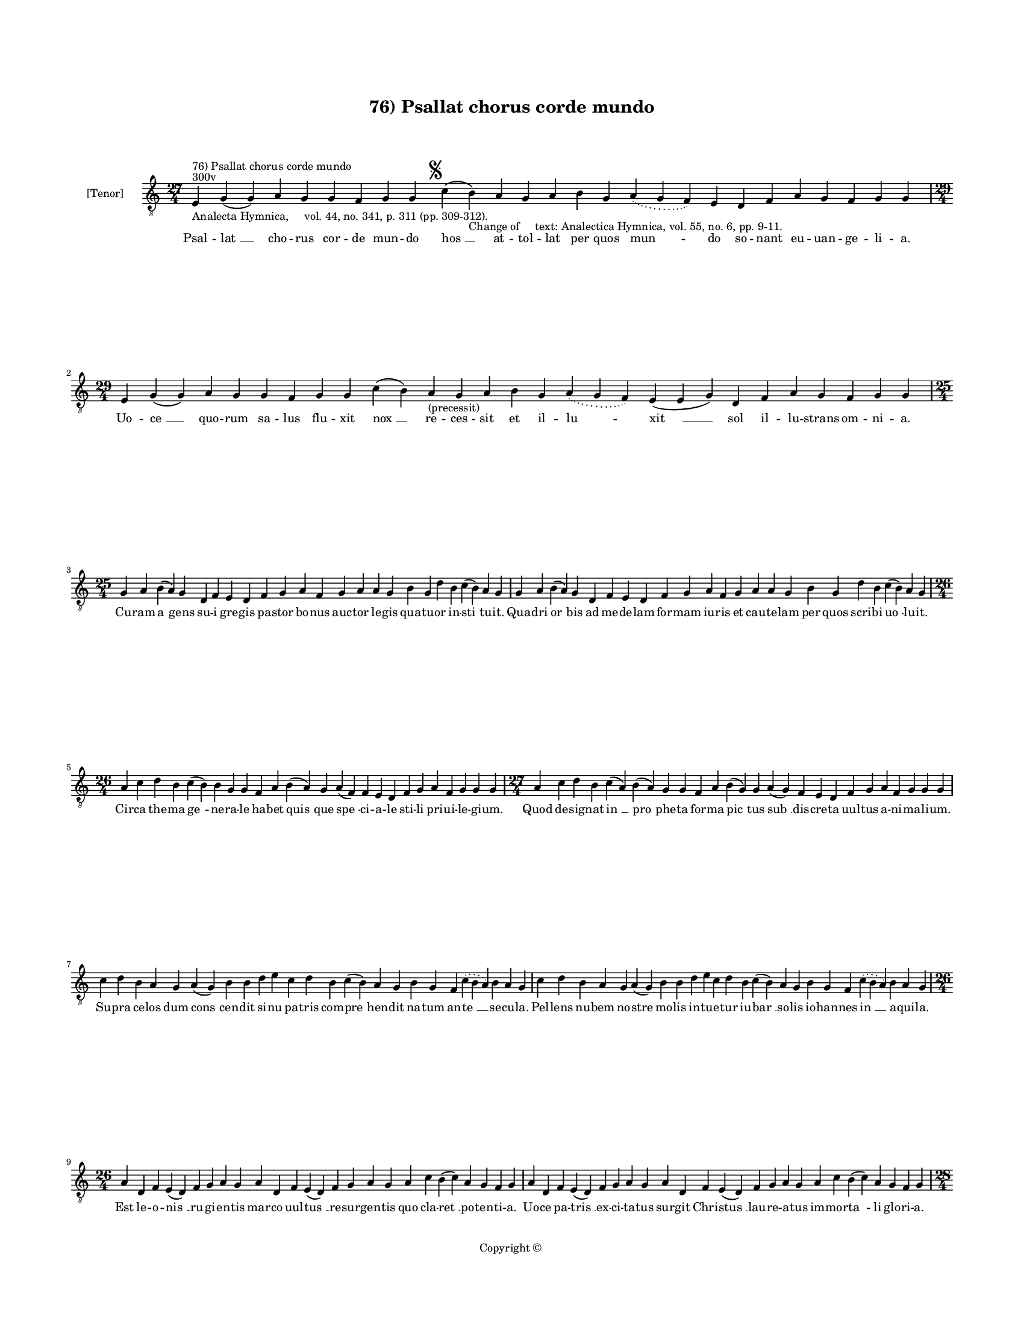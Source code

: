 
\version "2.14.2"
% automatically converted from 76_Psallat_chorus_corde_mundo.xml

\header {
    encodingsoftware = "Sibelius 6.2"
    tagline = "Sibelius 6.2"
    encodingdate = "2015-04-22"
    copyright = "Copyright © "
    title = "76) Psallat chorus corde mundo"
    }

#(set-global-staff-size 11.9501574803)
\paper {
    paper-width = 21.59\cm
    paper-height = 27.94\cm
    top-margin = 2.0\cm
    bottom-margin = 1.5\cm
    left-margin = 1.5\cm
    right-margin = 1.5\cm
    between-system-space = 2.1\cm
    page-top-space = 1.28\cm
    }
\layout {
    \context { \Score
        autoBeaming = ##f
        }
    }
PartPOneVoiceOne =  \relative e {
    \clef "treble_8" \key c \major \time 27/4 \pageBreak | % 1
    e4 ^"300v" ^"76) Psallat chorus corde mundo" -"Analecta Hymnica,
    vol. 44, no. 341, p. 311 (pp. 309-312)." g4 ( g4 ) a4 g4 g4 f4 g4 g4
    \mark \markup { \musicglyph #"scripts.segno" } c4 ( b4 -"Change of
    text: Analectica Hymnica, vol. 55, no. 6, pp. 9-11." ) a4 g4 a4 b4 g4
    \slurDotted a4 ( \slurSolid g4 f4 ) e4 d4 f4 a4 g4 f4 g4 g4 \break | % 2
    \time 29/4  e4 g4 ( g4 ) a4 g4 g4 f4 g4 g4 c4 ( b4 ) a4
    -"(precessit)" g4 a4 b4 g4 \slurDotted a4 ( \slurSolid g4 f4 ) e4 (
    e4 g4 ) d4 f4 a4 g4 f4 g4 g4 \break | % 3
    \time 25/4  g4 a4 b4 ( a4 ) g4 d4 f4 e4 d4 f4 g4 a4 f4 g4 a4 a4 g4 b4
    g4 d'4 b4 c4 ( b4 ) a4 g4 | % 4
    g4 a4 b4 ( a4 ) g4 d4 f4 e4 d4 f4 g4 a4 f4 g4 a4 a4 g4 b4 g4 d'4 b4
    c4 ( b4 ) a4 g4 \break | % 5
    \time 26/4  a4 c4 d4 b4 c4 ( b4 ) b4 g4 g4 f4 a4 b4 ( a4 ) g4 a4 ( f4
    ) f4 e4 d4 f4 g4 a4 f4 g4 g4 g4 | % 6
    \time 27/4  a4 c4 d4 b4 c4 ( a4 ) b4 ( a4 ) g4 g4 f4 a4 b4 ( g4 ) g4
    a4 ( g4 ) f4 e4 d4 f4 g4 a4 f4 g4 g4 g4 \break | % 7
    c4 d4 b4 a4 g4 a4 ( g4 ) b4 b4 d4 e4 c4 d4 b4 c4 ( b4 ) a4 g4 b4 g4
    f4 \slurDotted c'4 ( \slurSolid b4 a4 ) b4 a4 g4 | % 8
    c4 d4 b4 a4 g4 a4 ( g4 ) b4 b4 d4 e4 c4 d4 b4 c4 ( b4 ) a4 g4 b4 g4
    f4 \slurDotted c'4 ( \slurSolid b4 a4 ) b4 a4 g4 \break | % 9
    \time 26/4  a4 d,4 f4 e4 ( d4 ) f4 g4 a4 g4 a4 d,4 f4 e4 ( d4 ) f4 g4
    a4 g4 a4 c4 b4 ( c4 ) a4 g4 f4 g4 | \barNumberCheck #10
    a4 d,4 f4 e4 ( d4 ) f4 g4 a4 g4 a4 d,4 f4 e4 ( d4 ) f4 g4 a4 g4 a4 c4
    b4 ( c4 ) a4 g4 f4 g4 \pageBreak | % 11
    \time 28/4  d'4 c4 d4 d4 ( e4 ) f4 e4 ( d4 ) e4 d4 c4 b4 a4 a4 ( b4
    ) d4 c4 ( b4 ) a4 g4 a4 f4 g4 a4 ( g4 ) f4 e4 d4 | % 12
    \time 26/4  d4 e4 f4 d4 e4 f4 g4 g4 f4 g4 a4 a4 bes4 ( -\markup {
        \flat } a4 ) a4 ( g4 ) a4 a4 c4 d4 ( c4 ) bes4 -\markup { \flat
        } a4 g4 f4 g4 \bar "||"
    \break | % 13
    \key f \major bes4 g4 a4 bes4 c4 d4 c4 ( bes4 ) a4 bes4 g4 a4 bes4 c4
    bes4 a4 g4 f4 g4 a4 bes4 c4 \slurDotted bes4 ( \slurSolid a4 g4 ) a4
    | % 14
    \time 27/4  bes4 ( a4 ) g4 a4 bes4 c4 d4 c4 ( bes4 ) a4 bes4 g4 a4
    bes4 c4 bes4 a4 g4 f4 g4 a4 bes4 c4 \slurDotted bes4 ( \slurSolid a4
    g4 ) a4 \break | % 15
    \time 26/4  c4 d4 f4 e4 d4 c4 d4 ( e4 ) d4 c4 d4 f4 e4 d4 c4 bes4 (
    bes4 a4 ) g4 a4 c4 bes4 a4 g4 f4 g4 \bar "||"
    \break | % 16
    \key c \major \time 27/4 c4 d4 e4 ( f4 ) e4 d4 c4 d4 ( e4 ) d4 c4 d4
    f4 e4 d4 c4 bes4 ( -\markup { \flat } bes4 a4 ) g4 a4 c4 bes4 a4 g4
    f4 g4 \bar "||"
    \break | % 17
    \key f \major \time 29/4 f4 a4 c4 c4 d4 bes4 c4 c4 c4 d4 e4 c4 d4
    bes4 c4 ( \slurDotted d4 ) ( \slurSolid c4 bes4 ) a4 f4 g4 a4 bes4
    \slurDotted c4 ( \slurSolid bes4 a4 ) g4 ( a4 ) g4 \break | % 18
    f4 a4 c4 c4 d4 bes4 c4 c4 c4 d4 e4 c4 d4 bes4 c4 ( \slurDotted d4 )
    ( \slurSolid c4 bes4 ) a4 f4 g4 a4 bes4 c4 \slurDotted bes4 (
    \slurSolid a4 g4 ) a4 g4 \break | % 19
    \time 5/4  g4 ( a4 g4 ) f4 ( g4 ) \bar "|."
    }

PartPOneVoiceOneLyricsOne =  \lyricmode { Psal -- "lat " __ cho -- rus
    cor -- de mun -- do "hos " __ at -- tol -- lat per quos "mun " -- do
    so -- nant eu -- uan -- ge -- li -- a. Uo -- "ce " __ quo -- rum sa
    -- lus flu -- xit "nox " __ re -- ces -- sit et il -- "lu " -- "xit
    " __ sol il -- lu -- strans om -- ni -- a. Cu -- ram "a " -- gens su
    -- i gre -- gis pa -- stor bo -- nus auc -- tor le -- gis qua -- tu
    -- or in -- "sti " -- tu -- it. Qua -- dri "or " -- bis ad me -- de
    -- lam for -- mam iu -- ris et cau -- te -- lam per quos scri -- bi
    "uo " -- lu -- it. Cir -- ca the -- ma "ge " -- ne -- ra -- le ha --
    bet "quis " -- que "spe " -- ci -- a -- le sti -- li pri -- ui -- le
    -- gi -- um. Quod de -- sig -- nat "in " __ "pro " -- phe -- ta for
    -- ma "pic " -- tus "sub " __ dis -- cre -- ta uul -- tus a -- ni --
    ma -- li -- um. Su -- pra ce -- los dum "cons " -- cen -- dit si --
    nu pa -- tris com -- "pre " -- hen -- dit na -- tum an -- "te " __
    se -- cu -- la. Pel -- lens nu -- bem no -- stre mo -- lis in -- tu
    -- e -- tur iu -- "bar " __ so -- lis io -- han -- nes "in " __ a --
    qui -- la. Est le -- o -- "nis " __ ru -- gi -- en -- tis mar -- co
    uul -- "tus " __ re -- sur -- gen -- tis quo cla -- "ret " __ po --
    ten -- ti -- a. Uo -- ce pa -- "tris " __ ex -- ci -- ta -- tus sur
    -- git Chri -- "stus " __ lau -- re -- a -- tus im -- mor -- "ta "
    -- li glo -- ri -- a. Os hu -- ma -- "num " __ est "ma " -- the -- i
    in hu -- ma -- "na " __ for -- "ma " __ de -- i dic -- tan -- tis
    "pro " -- sa -- pi -- am. Cu -- ius ge -- nus sic con -- te -- xit
    quod a -- styr -- pe "da " -- "uid " __ e -- xit per "car " -- nis
    ma -- te -- ri -- am. Ric -- tus bo -- uis lu -- ce "da " -- tur in
    qua for -- ma fi -- gu -- ra -- tur no -- ua re -- sur -- rec -- "ti
    " -- o. "A " -- ra cru -- cis man -- su -- "e " -- tus hic mac -- ta
    -- tur sic que ue -- tus tran -- sit ob -- ser -- ua -- "ti " -- o.
    Pa -- ra -- dy -- si ef -- flu -- "en " -- ta no -- ua plu -- unt sa
    -- cra -- "men " -- ta que des -- cen -- dunt ce -- li -- tus. Hiis
    qua -- "dri " -- gis re -- por -- "ta " -- tur mun -- do de -- us su
    -- bli -- "ma " -- tur i -- stis ar -- cha uec -- ti -- bus. Non est
    do -- mus ru -- i -- tu -- ra hac sub -- ni -- xa qua -- dra -- "tu
    " -- ra hec est do -- mus "do " -- "mi " -- ni. Glo -- ri -- e --
    mur in hac do -- mo qua be -- a -- te ui -- uit "ho " -- mo de -- o
    iunc -- tus ho -- "mi " -- \skip4 ni. "A " -- "men. " __ }

% The score definition
\new Staff <<
    \set Staff.instrumentName = "[Tenor]"
    \context Staff << 
        \context Voice = "PartPOneVoiceOne" { \PartPOneVoiceOne }
        \new Lyrics \lyricsto "PartPOneVoiceOne" \PartPOneVoiceOneLyricsOne
        >>
    >>

